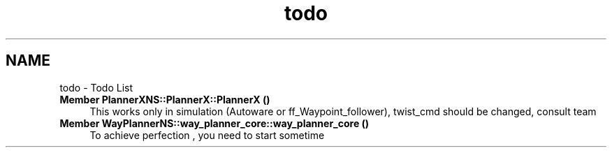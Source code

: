 .TH "todo" 3 "Fri May 22 2020" "Autoware_Doxygen" \" -*- nroff -*-
.ad l
.nh
.SH NAME
todo \- Todo List 

.IP "\fBMember \fBPlannerXNS::PlannerX::PlannerX\fP ()\fP" 1c
This works only in simulation (Autoware or ff_Waypoint_follower), twist_cmd should be changed, consult team  
.IP "\fBMember \fBWayPlannerNS::way_planner_core::way_planner_core\fP ()\fP" 1c
To achieve perfection , you need to start sometime 
.PP

